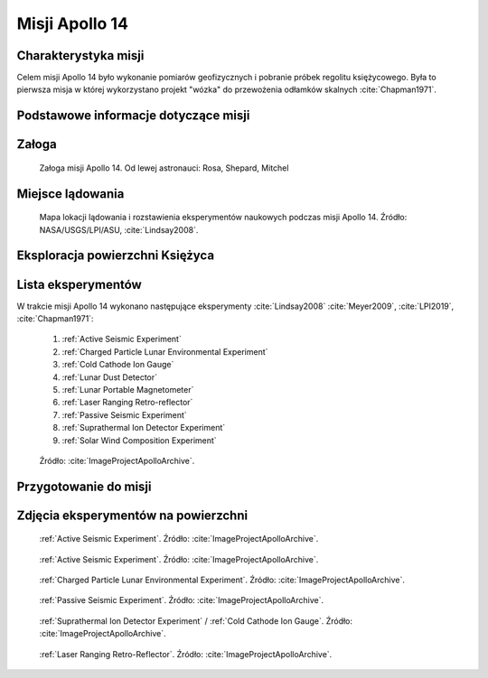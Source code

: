 ***************
Misji Apollo 14
***************


Charakterystyka misji
=====================
Celem misji Apollo 14 było wykonanie pomiarów geofizycznych i pobranie próbek regolitu księżycowego. Była to pierwsza misja w której wykorzystano projekt "wózka" do przewożenia odłamków skalnych :cite:`Chapman1971`.


Podstawowe informacje dotyczące misji
=====================================
.. csv-table:: Wybrane informacje dotyczące parametrów misji Apollo 14 :cite:`Garber2019`, :cite:`Johnston1975`, :cite:`Orloff2000`.
    :stub-columns: 1
    :file: data/apollo14-info.csv


Załoga
======
.. csv-table:: Lista członków załogi głównej i zapasowej dla misji Apollo 14 :cite:`Johnston1975`.
    :file: data/apollo14-crew.csv
    :header-rows: 1

.. figure:: img/apollo14-crew.jpg
    :name: figure-apollo14-crew

    Załoga misji Apollo 14. Od lewej astronauci: Rosa, Shepard, Mitchel


Miejsce lądowania
=================
.. figure:: img/apollo14-map.png
    :name: figure-apollo14-map

    Mapa lokacji lądowania i rozstawienia eksperymentów naukowych podczas misji Apollo 14. Źródło: NASA/USGS/LPI/ASU, :cite:`Lindsay2008`.


Eksploracja powierzchni Księżyca
================================
.. csv-table:: Harmonogram spacerów kosmicznych na powierzchni księżyca podczas misji Apollo 14 :cite:`LPI2019`.
    :file: data/apollo14-eva.csv
    :header-rows: 1


Lista eksperymentów
===================
W trakcie misji Apollo 14 wykonano następujące eksperymenty :cite:`Lindsay2008` :cite:`Meyer2009`, :cite:`LPI2019`, :cite:`Chapman1971`:

    #. :ref:`Active Seismic Experiment`
    #. :ref:`Charged Particle Lunar Environmental Experiment`
    #. :ref:`Cold Cathode Ion Gauge`
    #. :ref:`Lunar Dust Detector`
    #. :ref:`Lunar Portable Magnetometer`
    #. :ref:`Laser Ranging Retro-reflector`
    #. :ref:`Passive Seismic Experiment`
    #. :ref:`Suprathermal Ion Detector Experiment`
    #. :ref:`Solar Wind Composition Experiment`

.. figure:: img/apollo14-setup.jpg
    :name: figure-apollo14-setup

    Źródło: :cite:`ImageProjectApolloArchive`.


Przygotowanie do misji
======================
.. csv-table:: Obszary geograficzne na Ziemi wykorzystane podczas przeszkolenia geologicznego astronautów do misji Apollo 14.
    :file: data/apollo14-training.csv
    :header-rows: 1


Zdjęcia eksperymentów na powierzchni
====================================
.. figure:: img/apollo14-ASE1.jpg
    :name: figure-apollo14-ASE1

    :ref:`Active Seismic Experiment`. Źródło: :cite:`ImageProjectApolloArchive`.

.. figure:: img/apollo14-ASE2.jpg
    :name: figure-apollo14-ASE2

    :ref:`Active Seismic Experiment`. Źródło: :cite:`ImageProjectApolloArchive`.

.. figure:: img/apollo14-CPLEE.jpg
    :name: figure-apollo14-CPLEE

    :ref:`Charged Particle Lunar Environmental Experiment`. Źródło: :cite:`ImageProjectApolloArchive`.

.. figure:: img/apollo14-PSE.jpg
    :name: figure-apollo14-PSE

    :ref:`Passive Seismic Experiment`. Źródło: :cite:`ImageProjectApolloArchive`.

.. figure:: img/apollo14-SIDE_CCIG.jpg
    :name: figure-apollo14-SIDE_CCIG

    :ref:`Suprathermal Ion Detector Experiment` / :ref:`Cold Cathode Ion Gauge`. Źródło: :cite:`ImageProjectApolloArchive`.

.. figure:: img/apollo14-LRRR.jpg
    :name: figure-apollo14-LRRR

    :ref:`Laser Ranging Retro-Reflector`. Źródło: :cite:`ImageProjectApolloArchive`.
